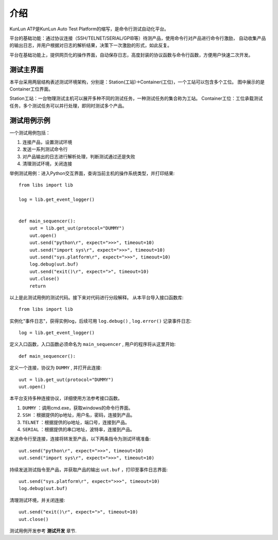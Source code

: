 介绍
====
KunLun ATP是KunLun Auto Test Platform的缩写，是命令行测试自动化平台。

平台的基础功能：通过协议连接（SSH/TELNET/SERIAL/GPIB等）待测产品，使用命令行对产品进行命令行激励，
自动收集产品的输出日志，并用户根据对日志的解析结果，决策下一次激励的形式，如此反复。

平台在基础功能上，提供网页化的操作界面，自动保存日志，高度封装的协议函数与命令行函数，方便用户快速二次开发。

测试主界面
----------

.. image:: ../_static/介绍/介绍1.png

本平台采用两层结构表述测试环境架构，分别是：Station(工站)->Container(工位)，一个工站可以包含多个工位。
图中展示的是Container工位界面。

Station工站：一台物理测试主机可以展开多种不同的测试任务，一种测试任务的集合称为工站。
Container工位：工位承载测试任务，多个测试任务可以并行处理，即同时测试多个产品。

测试用例示例
-----------

一个测试用例包括：

1. 连接产品，设置测试环境
2. 发送一系列测试命令行
3. 对产品输出的日志进行解析处理，判断测试通过还是失败
4. 清理测试环境，关闭连接

举例测试用例：进入Python交互界面，查询当前主机的操作系统类型，并打印结果::

    from libs import lib

    log = lib.get_event_logger()


    def main_sequencer():
        uut = lib.get_uut(protocol="DUMMY")
        uut.open()
        uut.send("python\r", expect=">>>", timeout=10)
        uut.send("import sys\r", expect=">>>", timeout=10)
        uut.send("sys.platform\r", expect=">>>", timeout=10)
        log.debug(uut.buf)
        uut.send("exit()\r", expect=">", timeout=10)
        uut.close()
        return

以上是此测试用例的测试代码。接下来对代码进行分段解释。
从本平台导入接口函数库::

    from libs import lib

实例化"事件日志"，获得实例log，后续可用 ``log.debug()`` ,  ``log.error()`` 记录事件日志::

    log = lib.get_event_logger()

定义入口函数，入口函数必须命名为 ``main_sequencer`` , 用户的程序将从这里开始::

    def main_sequencer():

定义一个连接，协议为 ``DUMMY`` , 并打开此连接::

    uut = lib.get_uut(protocol="DUMMY")
    uut.open()

本平台支持多种连接协议，详细使用方法参考接口函数。

1. ``DUMMY`` ：调用cmd.exe，获取windows的命令行界面。
2. ``SSH`` ：根据提供的ip地址，用户名，密码，连接到产品。
3. ``TELNET`` ：根据提供的ip地址，端口号，连接到产品。
4. ``SERIAL`` ：根据提供的串口地址，波特率，连接到产品。

发送命令行至连接，连接将转发至产品，以下两条指令为测试环境准备::

    uut.send("python\r", expect=">>>", timeout=10)
    uut.send("import sys\r", expect=">>>", timeout=10)

持续发送测试指令至产品，并获取产品的输出 ``uut.buf`` ，打印至事件日志界面::

    uut.send("sys.platform\r", expect=">>>", timeout=10)
    log.debug(uut.buf)

清理测试环境，并关闭连接::

        uut.send("exit()\r", expect=">", timeout=10)
        uut.close()

测试用例开发参考 **测试开发** 章节.
